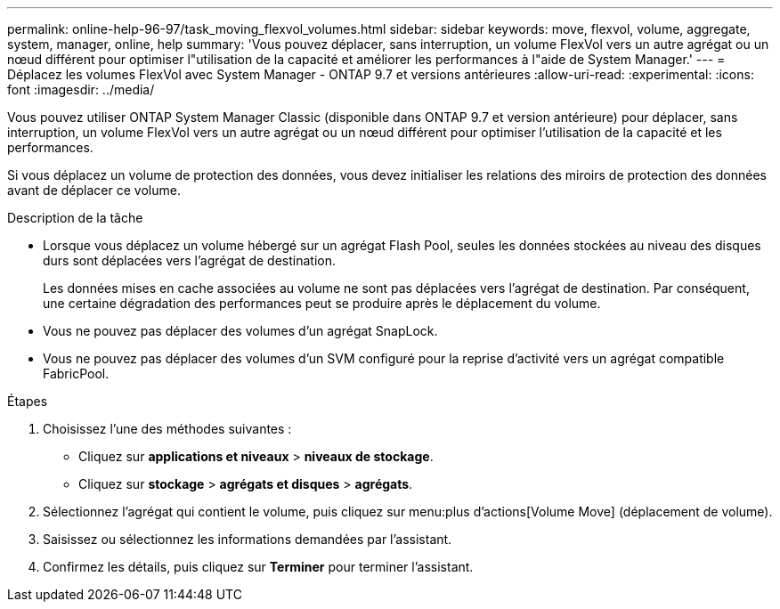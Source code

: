---
permalink: online-help-96-97/task_moving_flexvol_volumes.html 
sidebar: sidebar 
keywords: move, flexvol, volume, aggregate, system, manager, online, help 
summary: 'Vous pouvez déplacer, sans interruption, un volume FlexVol vers un autre agrégat ou un nœud différent pour optimiser l"utilisation de la capacité et améliorer les performances à l"aide de System Manager.' 
---
= Déplacez les volumes FlexVol avec System Manager - ONTAP 9.7 et versions antérieures
:allow-uri-read: 
:experimental: 
:icons: font
:imagesdir: ../media/


[role="lead"]
Vous pouvez utiliser ONTAP System Manager Classic (disponible dans ONTAP 9.7 et version antérieure) pour déplacer, sans interruption, un volume FlexVol vers un autre agrégat ou un nœud différent pour optimiser l'utilisation de la capacité et les performances.

Si vous déplacez un volume de protection des données, vous devez initialiser les relations des miroirs de protection des données avant de déplacer ce volume.

.Description de la tâche
* Lorsque vous déplacez un volume hébergé sur un agrégat Flash Pool, seules les données stockées au niveau des disques durs sont déplacées vers l'agrégat de destination.
+
Les données mises en cache associées au volume ne sont pas déplacées vers l'agrégat de destination. Par conséquent, une certaine dégradation des performances peut se produire après le déplacement du volume.

* Vous ne pouvez pas déplacer des volumes d'un agrégat SnapLock.
* Vous ne pouvez pas déplacer des volumes d'un SVM configuré pour la reprise d'activité vers un agrégat compatible FabricPool.


.Étapes
. Choisissez l'une des méthodes suivantes :
+
** Cliquez sur *applications et niveaux* > *niveaux de stockage*.
** Cliquez sur *stockage* > *agrégats et disques* > *agrégats*.


. Sélectionnez l'agrégat qui contient le volume, puis cliquez sur menu:plus d'actions[Volume Move] (déplacement de volume).
. Saisissez ou sélectionnez les informations demandées par l'assistant.
. Confirmez les détails, puis cliquez sur *Terminer* pour terminer l'assistant.

